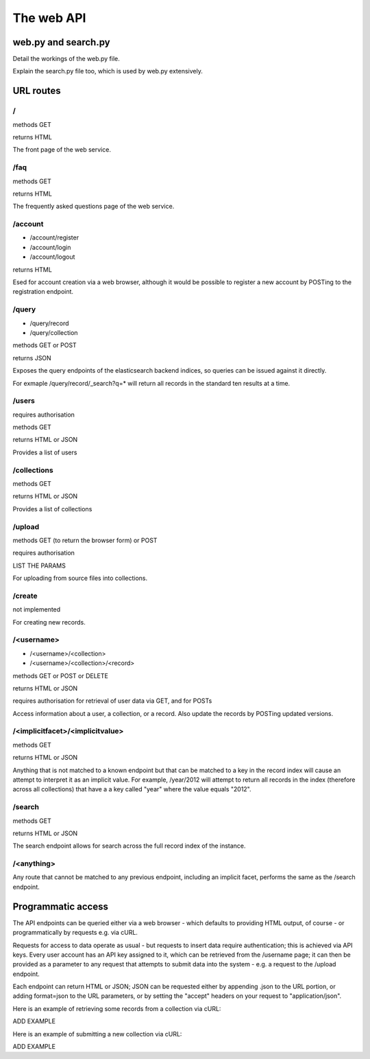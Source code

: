 ===========
The web API
===========


web.py and search.py
====================

Detail the workings of the web.py file.

Explain the search.py file too, which is used by web.py extensively.


URL routes
==========

/
-

methods GET

returns HTML

The front page of the web service.

/faq
----

methods GET

returns HTML

The frequently asked questions page of the web service.

/account
--------

* /account/register
* /account/login
* /account/logout

returns HTML

Esed for account creation via a web browser, although it would be
possible to register a new account by POSTing to the registration endpoint.


/query
------

* /query/record
* /query/collection

methods GET or POST

returns JSON

Exposes the query endpoints of the elasticsearch backend indices, so 
queries can be issued against it directly. 

For exmaple /query/record/_search?q=* will return all records in the standard 
ten results at a time.

/users
------

requires authorisation

methods GET

returns HTML or JSON

Provides a list of users

/collections
------------

methods GET

returns HTML or JSON

Provides a list of collections

/upload
-------

methods GET (to return the browser form) or POST

requires authorisation

LIST THE PARAMS

For uploading from source files into collections.

/create
-------

not implemented

For creating new records.

/<username>
-----------

* /<username>/<collection>
* /<username>/<collection>/<record>

methods GET or POST or DELETE

returns HTML or JSON

requires authorisation for retrieval of user data via GET, and for POSTs

Access information about a user, a collection, or a record. Also update the 
records by POSTing updated versions.

/<implicitfacet>/<implicitvalue>
--------------------------------

methods GET

returns HTML or JSON

Anything that is not matched to a known endpoint but that can be matched to a 
key in the record index will cause an attempt to interpret it as an implicit 
value. For example, /year/2012 will attempt to return all records in the index 
(therefore across all collections) that have a a key called "year" where the 
value equals "2012".

/search
-------

methods GET

returns HTML or JSON

The search endpoint allows for search across the full record index of the instance.

/<anything>
-----------

Any route that cannot be matched to any previous endpoint, including an implicit
facet, performs the same as the /search endpoint.


Programmatic access
===================

The API endpoints can be queried either via a web browser - which defaults to 
providing HTML output, of course - or programmatically by requests e.g. via cURL.

Requests for access to data operate as usual - but requests to insert data 
require authentication; this is achieved via API keys. Every user account has 
an API key assigned to it, which can be retrieved from the /username page; it 
can then be provided as a parameter to any request that attempts to submit data
into the system - e.g. a request to the /upload endpoint.

Each endpoint can return HTML or JSON; JSON can be requested either by appending 
.json to the URL portion, or adding format=json to the URL parameters, or by 
setting the "accept" headers on your request to "application/json".

Here is an example of retrieving some records from a collection via cURL:

ADD EXAMPLE

Here is an example of submitting a new collection via cURL:

ADD EXAMPLE




